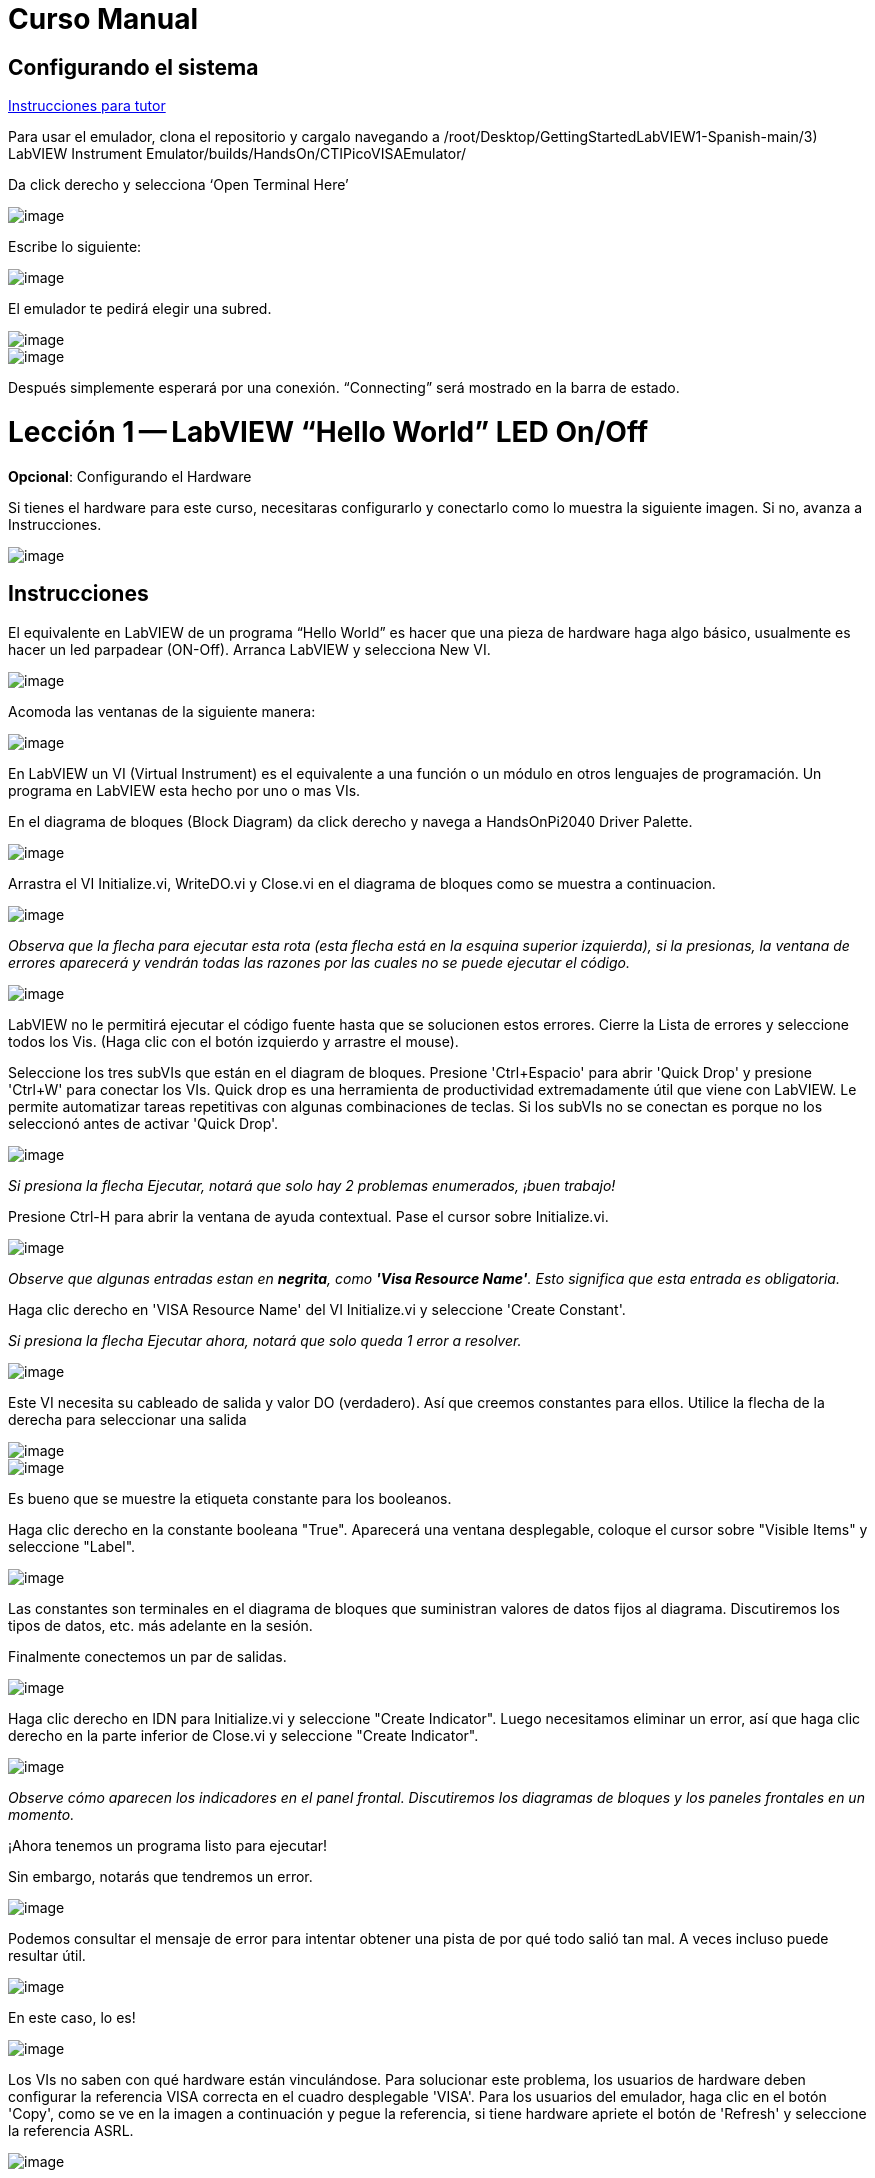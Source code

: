 = Curso Manual

== Configurando el sistema

link:./InstruccionesTutor.html[Instrucciones para tutor]

Para usar el emulador, clona el repositorio y cargalo navegando a /root/Desktop/GettingStartedLabVIEW1-Spanish-main/3) LabVIEW Instrument Emulator/builds/HandsOn/CTIPicoVISAEmulator/

Da click derecho y selecciona '`Open Terminal Here`'

image::https://github.com/LabVIEWCommunityTraining/GettingStartedLabVIEW1-Espanish/assets/5545396/9edd704c-c81b-4c34-a92f-416af763ec48[image]

Escribe lo siguiente:

____
./CTIPicoVISAEmulator.exe
____

image::https://github.com/LabVIEWCommunityTraining/GettingStartedLabVIEW1-Espanish/assets/5545396/f644fde9-b481-48f4-b450-e48bac99970a[image]

El emulador te pedirá elegir una subred.

image::https://github.com/LabVIEWCommunityTraining/GettingStartedLabVIEW1-Espanish/assets/5545396/159f16c4-16f9-4530-b841-644f0cbbf5ad[image]

image::https://github.com/LabVIEWCommunityTraining/GettingStartedLabVIEW1-Espanish/assets/5545396/3b293499-a5ea-4dd9-b082-2c3e08ba427c[image]

Después simplemente esperará por una conexión. "`Connecting`" será mostrado en la barra de estado.

= Lección 1 -- LabVIEW "`Hello World`" LED On/Off

*Opcional*: Configurando el Hardware

Si tienes el hardware para este curso, necesitaras configurarlo y conectarlo como lo muestra la siguiente imagen. Si no, avanza a Instrucciones.

image::https://github.com/LabVIEWCommunityTraining/GettingStartedLabVIEW1-Espanish/assets/5545396/19efa352-e5e0-420e-9437-6cefb5fb1a49[image]

== Instrucciones

El equivalente en LabVIEW de un programa "`Hello World`" es hacer que una pieza de hardware haga algo básico, usualmente es hacer un led parpadear (ON-Off).
Arranca LabVIEW y selecciona New VI.

image::https://github.com/LabVIEWCommunityTraining/GettingStartedLabVIEW1-Espanish/assets/5545396/4c3341c5-da7e-45ad-b18c-0185f6f0bbcf[image]

Acomoda las ventanas de la siguiente manera:

image::https://github.com/LabVIEWCommunityTraining/GettingStartedLabVIEW1-Espanish/assets/5545396/7350d66a-f07d-4169-ac20-ded705dd28cd[image]

En LabVIEW un VI (Virtual Instrument) es el equivalente a una función o un módulo en otros lenguajes de programación. Un programa en LabVIEW esta hecho por uno o mas VIs.

En el diagrama de bloques (Block Diagram) da click derecho y navega a HandsOnPi2040 Driver Palette.

image::https://github.com/LabVIEWCommunityTraining/GettingStartedLabVIEW1-Espanish/assets/5545396/bd6141e9-356a-44bc-8179-4b56c5abcde3[image]

Arrastra el VI Initialize.vi, WriteDO.vi y Close.vi en el diagrama de bloques como se muestra a continuacion.

image::https://github.com/LabVIEWCommunityTraining/GettingStartedLabVIEW1-Espanish/assets/5545396/142dd1d1-fb9d-4c31-b3b4-c04780d127ff[image]

_Observa que la flecha para ejecutar esta rota (esta flecha está en la esquina superior izquierda), si la presionas, la ventana de errores aparecerá y vendrán todas las razones por las cuales no se puede ejecutar el código._

image::https://github.com/LabVIEWCommunityTraining/GettingStartedLabVIEW1-Espanish/assets/5545396/4e371803-0d24-445c-958a-ec8414309aab[image]

LabVIEW no le permitirá ejecutar el código fuente hasta que se solucionen estos errores. Cierre la Lista de errores y seleccione todos los Vis. (Haga clic con el botón izquierdo y arrastre el mouse).

Seleccione los tres subVIs que están en el diagram de bloques.
Presione 'Ctrl+Espacio' para abrir 'Quick Drop' y presione 'Ctrl+W' para conectar los VIs. Quick drop es una herramienta de productividad extremadamente útil que viene con LabVIEW. Le permite automatizar tareas repetitivas con algunas combinaciones de teclas. Si los subVIs no se conectan es porque no los seleccionó antes de activar 'Quick Drop'.

image::https://github.com/LabVIEWCommunityTraining/GettingStartedLabVIEW1-Espanish/assets/5545396/b09151fb-88f6-4823-922d-639e41c5ae2a[image]

_Si presiona la flecha Ejecutar, notará que solo hay 2 problemas enumerados, ¡buen trabajo!_

Presione Ctrl-H para abrir la ventana de ayuda contextual. Pase el cursor sobre Initialize.vi.

image::https://github.com/LabVIEWCommunityTraining/GettingStartedLabVIEW1-Espanish/assets/5545396/2b384f7c-d2fa-4ee6-9652-e3cd71acd2af[image]

_Observe que algunas entradas estan en *negrita*, como *'Visa Resource Name'*. Esto significa que esta entrada es obligatoria._

Haga clic derecho en 'VISA Resource Name' del VI Initialize.vi y seleccione 'Create Constant'.

_Si presiona la flecha Ejecutar ahora, notará que solo queda 1 error a resolver._

image::https://github.com/LabVIEWCommunityTraining/GettingStartedLabVIEW1-Espanish/assets/5545396/c9299b51-d207-4239-95fd-ef3d75db44e4[image]

Este VI necesita su cableado de salida y valor DO (verdadero). Así que creemos constantes para ellos. Utilice la flecha de la derecha para seleccionar una salida

image::https://github.com/LabVIEWCommunityTraining/GettingStartedLabVIEW1-Espanish/assets/5545396/1000353a-eb6f-4a4b-af81-35b8e72f4637[image]

image::https://github.com/LabVIEWCommunityTraining/GettingStartedLabVIEW1-Espanish/assets/5545396/e716a2d7-111b-4a47-aadd-653b44fc29bf[image]

Es bueno que se muestre la etiqueta constante para los booleanos.

Haga clic derecho en la constante booleana "True". Aparecerá una ventana desplegable, coloque el cursor sobre "Visible Items" y seleccione "Label".

image::https://github.com/LabVIEWCommunityTraining/GettingStartedLabVIEW1-Espanish/assets/5545396/54096500-f600-452a-b244-107407c492ae[image]

Las constantes son terminales en el diagrama de bloques que suministran valores de datos fijos al diagrama. Discutiremos los tipos de datos, etc. más adelante en la sesión.

Finalmente conectemos un par de salidas.

image::https://github.com/LabVIEWCommunityTraining/GettingStartedLabVIEW1-Espanish/assets/5545396/cf6d9b82-d9f4-432e-b8c4-a58dc475ac3e[image]

Haga clic derecho en IDN para Initialize.vi y seleccione "Create Indicator". Luego necesitamos eliminar un error, así que haga clic derecho en la parte inferior de Close.vi y seleccione "Create Indicator".

image::https://github.com/LabVIEWCommunityTraining/GettingStartedLabVIEW1-Espanish/assets/5545396/52586b53-ab80-4d8b-a49f-35b1f0e1a3da[image]

_Observe cómo aparecen los indicadores en el panel frontal. Discutiremos los diagramas de bloques y los paneles frontales en un momento._

¡Ahora tenemos un programa listo para ejecutar!

Sin embargo, notarás que tendremos un error.

image::https://github.com/LabVIEWCommunityTraining/GettingStartedLabVIEW1-Espanish/assets/5545396/7908dc72-b056-470f-b530-332540ef524c[image]

Podemos consultar el mensaje de error para intentar obtener una pista de por qué todo salió tan mal. A veces incluso puede resultar útil.

image::https://github.com/LabVIEWCommunityTraining/GettingStartedLabVIEW1-Espanish/assets/5545396/062e5d5b-1a24-4af7-b5aa-cdafeef3ff3d[image]

En este caso, lo es!

image::https://github.com/LabVIEWCommunityTraining/GettingStartedLabVIEW1-Espanish/assets/5545396/74f37f12-a5fd-49bd-ab48-0a0f6dd83108[image]

Los VIs no saben con qué hardware están vinculándose. Para solucionar este problema, los usuarios de hardware deben configurar la referencia VISA correcta en el cuadro desplegable 'VISA'. Para los usuarios del emulador, haga clic en el botón 'Copy', como se ve en la imagen a continuación y pegue la referencia, si tiene hardware apriete el botón de 'Refresh' y seleccione la referencia ASRL.

image::https://github.com/LabVIEWCommunityTraining/GettingStartedLabVIEW1-Espanish/assets/5545396/ff03d635-6c29-474a-83ce-bdf153fab323[image]

Ahora, presione 'Run' nuevamente

El indicador de error mostrará que no hay error, el indicador de identidad habrá cambiado y ahora despliega valores.

image::https://github.com/LabVIEWCommunityTraining/GettingStartedLabVIEW1-Espanish/assets/5545396/5c2570bb-2497-4d50-9b4f-670e6ed637f1[image]

Pero, algo mas importante es que el LED del hardware se ha encendido!

image::https://github.com/LabVIEWCommunityTraining/GettingStartedLabVIEW1-Espanish/assets/5545396/465b4cdf-0aa2-4014-92a6-4eab1eb42a3c[image]

= Lección 2 - Ciclos For (For Loops)

Opcional: Configuración de Hardware

Conecte el hardware como la imagen siguiente:

image::https://github.com/LabVIEWCommunityTraining/GettingStartedLabVIEW1-Espanish/assets/5545396/55b91ce8-3c9b-4bb9-8082-a911e74e7275[image]

image::https://github.com/LabVIEWCommunityTraining/GettingStartedLabVIEW1-Espanish/assets/5545396/ab4506dc-f5f3-4008-a3b9-03123cd26ebf[image]

== Instrucciones

Un ciclo For ejecuta un sub-diagrama un número determinado de veces. En este caso, aprenderás a construir un programa que hace parpadear un LED 10 veces antes de detenerse.

Agrande su espacio de trabajo para dejar espacio para agregar objetos. Utilice Ctrl y luego arrastre para expandir.

image::https://github.com/LabVIEWCommunityTraining/GettingStartedLabVIEW1-Espanish/assets/5545396/484becac-5d71-445e-90b0-37525819cead[image]

image::https://github.com/LabVIEWCommunityTraining/GettingStartedLabVIEW1-Espanish/assets/5545396/c7ebdddb-80e6-43cc-a645-2c6b2acd05d9[image]

Alternativamente, seleccione los objetos que necesita mover con la herramienta de selección y arrástrelos a donde desee con el mouse o usando las flechas.

*Nota: presione Mayús y una tecla de flecha para mover los elementos seleccionados más rápido.*

Ahora inserte un ciclo For: para hacerlo, haga clic derecho en cualquier lugar del diagrama de bloques para abrir la paleta de funciones. Seleccione 'Structures' y luego 'For Loop'.

image::https://github.com/LabVIEWCommunityTraining/GettingStartedLabVIEW1-Espanish/assets/5545396/fcb44595-01e3-49f8-ac4f-7bbb2802f783[image]

Sólo necesitará colocar el ciclo For alrededor del WriteDO SubVI (y las constantes adjuntas a él).

Una vez que se haya colocado el ciclo For, verá una 'N' en la esquina superior izquierda, este es el número de iteraciones que realizará el ciclo For.

Haga clic derecho en la N y seleccione "Crear una constante". Para esta tarea necesitará que el número de bucles sea 20 (10 veces activado y 10 veces desactivado).

image::https://github.com/LabVIEWCommunityTraining/GettingStartedLabVIEW1-Espanish/assets/5545396/414e694a-ae63-41e2-a36a-63e4354bbe9b[image]

Para que el programa "parpadee" correctamente, necesitará saber qué se ha ejecutado en la iteración anterior, por lo que necesitará un registro de desplazamiento (Shift Register).

Haga clic derecho en el borde del ciclo For y seleccione "Add Shift Register". Conecte la constante verdadera a los registros de desplazamiento y al terminal del cable DO (valor).

image::https://github.com/LabVIEWCommunityTraining/GettingStartedLabVIEW1-Espanish/assets/5545396/e7da0c07-5417-48a3-b640-e2e671d020ad[image]

image::https://github.com/LabVIEWCommunityTraining/GettingStartedLabVIEW1-Espanish/assets/5545396/28a02b6e-76f8-47d5-ac87-b2f6834763ae[image]

_Si ejecutara el programa en este punto, el LED se iluminaría, pero no "parpadearía"._

Para un LED parpadeante necesitarás invertir el valor booleano después de cada iteración. Para hacer esto, haga clic derecho en cualquier lugar para abrir la paleta de funciones. Pase el cursor sobre "Booleano" y luego seleccione el booleano "Not". Conecte esto al registro de desplazamiento.

image::https://github.com/LabVIEWCommunityTraining/GettingStartedLabVIEW1-Espanish/assets/5545396/790e2351-196b-4504-8a31-4beed7c9c29b[image]

image::https://github.com/LabVIEWCommunityTraining/GettingStartedLabVIEW1-Espanish/assets/5545396/fddc4fb2-9e21-4835-b9d7-37538c2a42da[image]

¡El programa ahora funcionará! Sin embargo, se ejecutará muy rápido y no podrá ver el LED parpadeando, por lo que necesitas reducir la velocidad del ciclo.

Haga clic derecho dentro del ciclo For y coloque el cursor sobre "Timing". Allí verá muchas opciones de tiempo diferentes. Para ello utilizarás la función 'Wait (ms)'. Seleccionala y coloca dentro del bucle.

Cree una constante haciendo clic derecho en el lado izquierdo de la función "Wait (ms)". La función "Wait (ms)" se ejecuta en milisegundos, por lo tanto, para ralentizar el ciclo medio segundo, escriba 500.

image::https://github.com/LabVIEWCommunityTraining/GettingStartedLabVIEW1-Espanish/assets/5545396/b4139bcd-b996-4248-a196-99a3b79d2572[image]

Ahora ejecute el programa. Ha utilizado con éxito un ciclo For para hacer parpadear la salida digital.

= Lección 3 - Ciclos While - While Loops

Opcional: Configuración del Hardware
Conecta el hardware de la siguiente manera:

image::https://github.com/LabVIEWCommunityTraining/GettingStartedLabVIEW1-Espanish/assets/5545396/d5d6d0d4-3271-40d3-b116-08c1402f5202[image]

image::https://github.com/LabVIEWCommunityTraining/GettingStartedLabVIEW1-Espanish/assets/5545396/de741e88-970b-4f3c-8d0d-307193177107[image]

== Instrucciones

El ciclo While ejecuta el subdiagrama hasta que ocurre una condición específica. Siempre se ejecutará al menos una vez.

En este caso, deseamos que el LED parpadee continuamente hasta que se presione el botón "Stop". Puede crear esto utilizando el programa creado previamente con el ciclo For.

En primer lugar, haga clic derecho en el borde del ciclo For y seleccione "Replace with While Loop".

image::https://github.com/LabVIEWCommunityTraining/GettingStartedLabVIEW1-Espanish/assets/5545396/e46e9a0c-a3d8-4d65-8921-88aa0e509a8c[image]

Ahora que el ciclo For ha sido reemplazado, el Loop Count (N) no está conectado. Esto no es necesario para un ciclo While y se puede eliminar.

image::https://github.com/LabVIEWCommunityTraining/GettingStartedLabVIEW1-Espanish/assets/5545396/2d510608-2133-4bdd-b4fb-84f7318bafa7[image]

Para agregar un booleano 'Stop', cambie a la ventana del panel frontal y haga clic derecho donde desea colocar el botón. Aparecerá la paleta "Controls", seleccione "Boolean" y elija un botón. El ejemplo utiliza un "botón pulsador" (Push Button), pero cualquiera funcionará.

image::https://github.com/LabVIEWCommunityTraining/GettingStartedLabVIEW1-Espanish/assets/5545396/4a82db62-590e-4cb7-b686-78641c159c9a[image]

De vuelta en el diagrama de bloques, mueva el nuevo control booleano al ciclo While y conéctelo al terminal condicional en la esquina inferior derecha. Si se presiona el botón en el panel frontal cuando el programa se está ejecutando, el bucle finalizará y el LED "parpadeante" se detendrá.

image::https://github.com/LabVIEWCommunityTraining/GettingStartedLabVIEW1-Espanish/assets/5545396/b342eea4-0fb3-4e38-b6b3-0285ed0a56c4[image]

== Ejercicio - Uso de entradas digitales (DI) para detener el ciclo While

*Pista: Diagrama de cableado para entrada digital*

image::https://github.com/LabVIEWCommunityTraining/GettingStartedLabVIEW1-Espanish/assets/5545396/5b8ede3a-05b2-4cb2-ac67-4036c2f412d3[image]

*Pista: VI para entrada digital (DI)*

image::https://github.com/LabVIEWCommunityTraining/GettingStartedLabVIEW1-Espanish/assets/5545396/54f52bc0-7a5e-4f27-b68c-5fb68d4cdade[image]

= Lección 4 - Estructura de Eventos - Event Structure

Opcional: Configuración de Hardware
Conecte el hardware de la siguiente manera:

image::https://github.com/LabVIEWCommunityTraining/GettingStartedLabVIEW1-Espanish/assets/5545396/3dd90791-c8ab-4f77-8387-0f2b7a896ca3[image]

image::https://github.com/LabVIEWCommunityTraining/GettingStartedLabVIEW1-Espanish/assets/5545396/bfba31c3-231d-44f0-852b-3f20378f4bf3[image]

== Instrucciones

Una estructura de eventos espera hasta que ocurra un determinado evento y luego ejecuta el caso apropiado para manejar ese evento. En este ejemplo, queremos presionar un botón y la luz correspondiente para encenderla.

Primero, eliminemos el ciclo while y su contenido. Haga clic en el bucle While y presione la tecla Eliminar. Haga lo mismo con la constante "True". Luego retire los cables rotos con Ctrl+B

image::https://github.com/LabVIEWCommunityTraining/GettingStartedLabVIEW1-Espanish/assets/5545396/9b7012b5-e34c-4e5f-b87e-6476fc6177fc[image]

image::https://github.com/LabVIEWCommunityTraining/GettingStartedLabVIEW1-Espanish/assets/5545396/db1f0425-07d1-4ba5-97cd-6980df33df38[image]

Haga clic derecho para abrir la paleta de funciones, coloque el cursor sobre "Structures" y luego seleccione "Event Structure". Coloque la estructura de eventos en el diagrama de bloques

image::https://github.com/LabVIEWCommunityTraining/GettingStartedLabVIEW1-Espanish/assets/5545396/622c01a2-39d0-48ce-91f0-fa433fee8706[image]

Conecte el VI Initialize.vi y el VI Close.vi a través de la Estructura del Evento

image::https://github.com/LabVIEWCommunityTraining/GettingStartedLabVIEW1-Espanish/assets/5545396/5f2b924e-e26b-452e-824d-c8fa1420b310[image]

Agregue un nuevo caso de evento haciendo clic derecho en la etiqueta del selector y seleccione "Add Event Case".

image::https://github.com/LabVIEWCommunityTraining/GettingStartedLabVIEW1-Espanish/assets/5545396/eabaf06e-5cef-4096-bd08-cc7a2040c960[image]

Agregue WriteDO.vi abriendo la paleta de funciones, coloque el cursor sobre "Instrument I/O", "Instr Drivers", "HandsOnPi2040" y seleccione "WriteDO.vi".

image::https://github.com/LabVIEWCommunityTraining/GettingStartedLabVIEW1-Espanish/assets/5545396/ffc7cfce-a9b2-415b-9a74-0ce61016a1a6[image]

Arrastre el sub VI dentro de la estructura del evento y conéctelo. Haga clic derecho en la terminal de "Output" y cree una Constante.

image::https://github.com/LabVIEWCommunityTraining/GettingStartedLabVIEW1-Espanish/assets/5545396/83968bae-93f4-404d-87b1-f2b8b2fd1b79[image]

Cambie la salida de "NO DO - Error" a "DO1" haciendo clic en la flecha desplegable en la constante de salida.

image::https://github.com/LabVIEWCommunityTraining/GettingStartedLabVIEW1-Espanish/assets/5545396/46e9732c-15a8-47b2-b1e7-172c74becddb[image]

A continuación necesitamos agregar un botón para la Salida Digital. Vaya al Panel Frontal y haga clic derecho en cualquier lugar para abrir la Paleta de Controles. Pase el cursor sobre "Boolean" y seleccione "Push Button"

image::https://github.com/LabVIEWCommunityTraining/GettingStartedLabVIEW1-Espanish/assets/5545396/6f69a3fb-3296-474f-b7a6-3ab3a3e7bf20[image]

Conecte el nuevo control booleano al terminal 'DO Value'

image::https://github.com/LabVIEWCommunityTraining/GettingStartedLabVIEW1-Espanish/assets/5545396/3d3a1c4a-8979-4b19-a65d-90c390ca4e29[image]

Haga clic derecho en el selector de etiquetas, y seleccione "Edit Events Handled by This Case", pues necesitamos editar los eventos manejados por cada caso.

image::https://github.com/LabVIEWCommunityTraining/GettingStartedLabVIEW1-Espanish/assets/5545396/f4f668c1-ad34-45ca-be7a-d92124c4b1ba[image]

Esto abrirá la ventana "Edit Events". Seleccione "Boolean".

image::https://github.com/LabVIEWCommunityTraining/GettingStartedLabVIEW1-Espanish/assets/5545396/77a94469-75c5-4d39-b9bb-dcdc7aa75e91[image]

Este caso de evento ya está completo. Necesitaremos 3 Casos de Eventos más, cada uno correspondiente a un LED. La forma más sencilla de hacerlo es hacer clic derecho en el selector de etiquetas y seleccionar "Duplicate Event Case".

image::https://github.com/LabVIEWCommunityTraining/GettingStartedLabVIEW1-Espanish/assets/5545396/9058f9cc-ad66-4707-a9c7-7d1d55892312[image]

Seleccione 'Boolean 2' en la ventana de "Edit Events" (Editar eventos).

image::https://github.com/LabVIEWCommunityTraining/GettingStartedLabVIEW1-Espanish/assets/5545396/a6e7bdbb-ad83-40ad-b8b5-3adae35cf8f7[image]

Es importante cambiar la constante DO cuando el caso se ha duplicado. (DO1 para booleano, DO2 para booleano 2, etc.) Duplique este caso 2 veces más para DO3 y DO4.

image::https://github.com/LabVIEWCommunityTraining/GettingStartedLabVIEW1-Espanish/assets/5545396/33ec6534-b6e1-4cf1-a0f9-b14acec732cb[image]

En este punto, su panel frontal puede verse un poco desordenado; tómese un tiempo para limpiarlo. Esto hará que sea más fácil de usar cuando haya terminado de crear el programa.

image::https://github.com/LabVIEWCommunityTraining/GettingStartedLabVIEW1-Espanish/assets/5545396/984b7c28-6b73-4b47-a326-5f7b30bed4c2[image]

image::https://github.com/LabVIEWCommunityTraining/GettingStartedLabVIEW1-Espanish/assets/5545396/03847edd-1889-430e-afbd-e0cdfda0db37[image]

_Podrá ejecutar el programa ahora; sin embargo, se detendrá después de seleccionar un valor booleano. Podemos hacer esto más eficiente._

De vuelta en el diagrama de bloques necesitaremos agregar un ciclo While. Haga clic derecho para abrir la paleta de funciones, coloque el cursor sobre "Structures" y seleccione "While Loop"

image::https://github.com/LabVIEWCommunityTraining/GettingStartedLabVIEW1-Espanish/assets/5545396/d3604cb7-e7ce-4c32-abdd-4993d1bf80b1[image]

Coloque el ciclo While alrededor de la estructura del evento.

image::https://github.com/LabVIEWCommunityTraining/GettingStartedLabVIEW1-Espanish/assets/5545396/559b21af-6ef2-4398-9058-435afdab1dca[image]

Vaya al Panel frontal, para que podamos agregar un botón "Stop" que conectaremos a la condición del ciclo. Haga clic derecho para abrir la paleta de controles, coloque el cursor sobre "Boolean" y luego seleccione "Stop Button".

image::https://github.com/LabVIEWCommunityTraining/GettingStartedLabVIEW1-Espanish/assets/5545396/63692026-a3d4-4e5f-8fbe-e911a3f4c46e[image]

También necesitaremos crear un nuevo Caso de evento para este botón de "Stop". Haga clic derecho en la etiqueta del selector y seleccione "Add Event Case".

image::https://github.com/LabVIEWCommunityTraining/GettingStartedLabVIEW1-Espanish/assets/5545396/70c38ba9-6c0a-4dcb-b640-d057b698e3dc[image]

Coloque el control "Stop" dentro del nuevo caso.

image::https://github.com/LabVIEWCommunityTraining/GettingStartedLabVIEW1-Espanish/assets/5545396/574509f2-1b65-4303-af13-b9004b119784[image]

Haga clic derecho en la etiqueta del selector y seleccione "Edit Events Handled by This Case"

image::https://github.com/LabVIEWCommunityTraining/GettingStartedLabVIEW1-Espanish/assets/5545396/b850954f-9a5d-4865-ae39-305abdebcbbd[image]

Cuando aparezca la ventana "Edit Events", elija la opción "Stop" en la tabla de "Event Sources".

image::https://github.com/LabVIEWCommunityTraining/GettingStartedLabVIEW1-Espanish/assets/5545396/960609b9-c1bf-4461-8a4a-72715f34399d[image]

Nuestro último paso es conectar una constante "True" a la condición de ciclo. Haga clic derecho para abrir la paleta de funciones, coloque el cursor sobre "Boolean" y seleccione "True Constant".
Coloque la Constante dentro de la Estructura del Evento.

image::https://github.com/LabVIEWCommunityTraining/GettingStartedLabVIEW1-Espanish/assets/5545396/dc46242b-379b-40d7-9e69-860070f1752a[image]

Conecte la constante a la condición de ciclo, como se muestra en la imagen a continuación.

image::https://github.com/LabVIEWCommunityTraining/GettingStartedLabVIEW1-Spanish/assets/5545396/3fdd8ba7-f668-414c-a42d-b2a7b8b8797f[image]

El programa ahora se ejecutará exitosamente. Podrá encender y apagar los LED tantas veces como quieras. Puede utilizar el botón Stop para detener la ejecución del programa.

= Lección 5 - Números, Gráficas y Tablas

Opcional: Configuración del Hardware

Conecte el hardware de la siguiente manera:

image::https://github.com/LabVIEWCommunityTraining/GettingStartedLabVIEW1-Spanish/assets/5545396/97fc78a9-7876-422d-b74a-c75400bb1ffb[image]

image::https://github.com/LabVIEWCommunityTraining/GettingStartedLabVIEW1-Spanish/assets/5545396/4d478f5a-b4c3-4f98-84bd-672c19c3b992[image]

image::https://github.com/LabVIEWCommunityTraining/GettingStartedLabVIEW1-Spanish/assets/5545396/e2a09693-e729-4f72-b7af-9d67f6fa4efd[image]

== Instrucciones

=== Entrada Analógica (Analog Input)

Hasta ahora has realizado programas usando entradas y salidas digitales, es momento de revisar las entradas y salidas analógicas. En esta lección nos enfocaremos en las entradas analógicas

image::https://github.com/LabVIEWCommunityTraining/GettingStartedLabVIEW1-Spanish/assets/5545396/f3772781-e5db-459d-a3c1-fc9bf1694eba[image]

image::https://github.com/LabVIEWCommunityTraining/GettingStartedLabVIEW1-Spanish/assets/5545396/4bb4c9f0-a99d-4d62-ad71-b2231c1796c4[image]

De igual manera que las lecciones anteriores, hay que comenzar con los VIs Initialize.vi y Close.vi en un nuevo diagrama de bloques (Block Diagram).

De click derecho para sacar la paleta de funciones (Functions Palette). Revisa la siguiente imagen para ubicar el VI ReadAI.vi y coloca el VI en el diagrama de bloques.

image::https://github.com/LabVIEWCommunityTraining/GettingStartedLabVIEW1-Spanish/assets/5545396/e9606dd8-840e-4f37-aea6-ce94b8eeed83[image]

Hay que conectar una constante dando click derecho en el VI ReadAI.vi y seleccionando 'Create Constant'.

image::https://github.com/LabVIEWCommunityTraining/GettingStartedLabVIEW1-Spanish/assets/5545396/0a50edff-593b-4fb6-aec7-7740e40c36f4[image]

Crea un indicador para el valor analógico en el lado derecho del VI.

image::https://github.com/LabVIEWCommunityTraining/GettingStartedLabVIEW1-Spanish/assets/5545396/9f993dd9-e3f4-402b-94bf-2344cdac3703[image]

Escribe el programa como la siguiente imagen.

image::https://github.com/LabVIEWCommunityTraining/GettingStartedLabVIEW1-Spanish/assets/5545396/08b24200-3beb-475f-8bd2-2212003820e8[image]

_El programa se ejecutará exitosamente, pero se ejecutará una sola vez, obteniendo solo una lectura del canal analógico seleccionado._

Para resolver este problema, podemos agregar un ciclo While. Da click derecho para abrir la paleta de funciones, luego navega a 'Structures' y selecciona 'While Loop'. Colócalo alrededor de el VI ReadAI.vi y deja espacio para otras funciones.

image::https://github.com/LabVIEWCommunityTraining/GettingStartedLabVIEW1-Spanish/assets/5545396/60952926-50fc-49d2-8053-e6e6154ae2d2[image]

Un ciclo While no funcionara sin una condición de paro. En muchos casos se utiliza un simple botón de "Stop" boleano, da click derecho en la condición de paro del While loop y selecciona 'Create Control', esto creara un boton en el panel frontal

_Esto añadirá automáticamente un "Stop" booleano en el panel frontal._

image::https://github.com/LabVIEWCommunityTraining/GettingStartedLabVIEW1-Spanish/assets/5545396/e0016811-c6ed-4a52-9506-641d6eff7be3[image]

image::https://github.com/LabVIEWCommunityTraining/GettingStartedLabVIEW1-Spanish/assets/5545396/c6d726ba-6fed-4946-a9eb-ba4b943fa0ed[image]

Puedes ejecutar el programa ahora y, al girar las perillas analógicas, el valor se mostrará en el panel frontal.

image::https://github.com/LabVIEWCommunityTraining/GettingStartedLabVIEW1-Spanish/assets/5545396/e9b586b6-9b3f-4b26-a7fb-a0f1f894cdc9[image]

_Si estas utilizando el hardware fisico, notaras que el valor analógico leído estará brincando de un valor a otro, esto es hasta cierto punto normal y está relacionado al ruido electromagnético en el equipo._

Sin embargo, también es posible reemplazar el indicador numérico por un Waveform Chart, el cual desplegará los datos de manera continua. Da click derecho en el indicador 'Value', y navega hasta la opcion de reemplazar, aparecera la paleta de controles y ahi podras elegir un Waveform Chart.

image::https://github.com/LabVIEWCommunityTraining/GettingStartedLabVIEW1-Spanish/assets/5545396/492827a5-558b-4301-a19c-5581588ef463[image]

image::https://github.com/LabVIEWCommunityTraining/GettingStartedLabVIEW1-Spanish/assets/5545396/ad605cde-82e2-493c-a794-9fafdda85b73[image]

=== Salida Analógica (Escribir) (Analog Output (Write))

Opcional: Configuración del hardware

Conecte el hardware de la siguiente manera:

image::https://github.com/LabVIEWCommunityTraining/GettingStartedLabVIEW1-Spanish/assets/170447709/e2d09cf8-9d9a-42c6-856b-ab1556fd6501[hardware11]

image::https://github.com/LabVIEWCommunityTraining/GettingStartedLabVIEW1-Spanish/assets/170447709/2a85e681-fe25-4d1a-82bb-7e160b9e881f[hardware12]

Comienze con un diagrama de bloques con Initialize.vi y Close.vi. Haga clic derecho para abrir la Paleta de Funciones. Siga la imagen a continuación y agregue WriteAO.vi al diagrama.

image::https://github.com/LabVIEWCommunityTraining/GettingStartedLabVIEW1-Spanish/assets/170447709/806f357a-c6ef-487e-a211-d32d1ecb2c60[write1]

Conecte los 3 VIs entre sí.

Haga clic derecho en la terminal 'Analog Output' y cree una constante. Para este ejercicio, la salida analógica producirá 2 datos numéricos diferentes, por lo tanto, 2 constantes se agruparán.

image::https://github.com/LabVIEWCommunityTraining/GettingStartedLabVIEW1-Spanish/assets/170447709/d71933c7-da7a-4e58-bdc8-7773d214ca9b[write2]

Necesitará crear un Paquete (Bundle). Haga clic derecho en el diagrama de bloques para abrir la Paleta de Funciones, coloque el cursor sobre 'Cluster, Class & Variant', luego seleccione 'Bundle By Name'.

image::https://github.com/LabVIEWCommunityTraining/GettingStartedLabVIEW1-Spanish/assets/170447709/d49d8f5d-0a68-44a1-a12f-3e17cac1d461[write3]

Elimine el cable conectado al subVI, ya que necesita conectarse al paquete que construyó anteriormente.

image::https://github.com/LabVIEWCommunityTraining/GettingStartedLabVIEW1-Spanish/assets/170447709/81585f55-4a2a-4b66-9097-0ac6f67d814b[write4]

Cablee el paquete como se muestra en la siguiente imagen.

image::https://github.com/LabVIEWCommunityTraining/GettingStartedLabVIEW1-Spanish/assets/170447709/c5711d42-5879-4ace-9fdb-e20bf23b98b4[write5]

Una vez conectado el paquete, notará que el paquete tiene la etiqueta "Duty". Expanda el paquete hacia abajo para que la etiqueta "Frequency" sea visible.

image::https://github.com/LabVIEWCommunityTraining/GettingStartedLabVIEW1-Spanish/assets/170447709/ff8dc898-363e-48aa-a6a4-eb1a6d3dbff8[write6]

Haga clic derecho en el borde del paquete y cree Constantes para "Duty" y "Frequency".

image::https://github.com/LabVIEWCommunityTraining/GettingStartedLabVIEW1-Spanish/assets/170447709/72a13f73-9f4b-482f-bc20-ad30f1928b17[write7]

El panel frontal debería verse como la imagen a continuación. Sin embargo, aún necesita algunos ajustes.

image::https://github.com/LabVIEWCommunityTraining/GettingStartedLabVIEW1-Spanish/assets/170447709/d9268383-5320-4de1-bf40-1e675201983b[write8]

_Usar el "Control numérico" (Numeric Control) puede resultar un poco complicado cuando se ejecuta el programa, por lo que en este caso los cambiará por "Desplazamientos de puntero vertical" (Vertical Pointer Slides)._

Haga clic derecho en el control "Duty" y coloque el cursor sobre "Replace". Seleccione "Numeric" y luego "Vertical Pointer Slide". Haga lo mismo con el control "Frequency".

image:https://github.com/LabVIEWCommunityTraining/GettingStartedLabVIEW1-Spanish/assets/170447709/00963db7-38ae-4916-96ec-c074afe94d62[write10]image:https://github.com/LabVIEWCommunityTraining/GettingStartedLabVIEW1-Spanish/assets/170447709/33b8cfdb-92c3-4b5b-9cdc-c89ddb3aba57[write9]

Deberá cambiar la escala del control deslizante "Frequency". Haga clic derecho en el control deslizante, seleccione "Scale", "Mapping" y luego "Logarithmic".

image::https://github.com/LabVIEWCommunityTraining/GettingStartedLabVIEW1-Spanish/assets/170447709/e097f68b-d8e1-4144-856a-cf09751952cd[write11]

_Una escala logarítmica es útil cuando los datos que se muestran son mucho menores o mucho mayores que el resto de los datos, o cuando las diferencias porcentuales entre valores son importantes._

El control deslizante "Duty" puede permanecer como una escala lineal.

image:https://github.com/LabVIEWCommunityTraining/GettingStartedLabVIEW1-Spanish/assets/170447709/5c6eb014-cdea-4bc6-a8fc-3baad338e7fb[write12]image:https://github.com/LabVIEWCommunityTraining/GettingStartedLabVIEW1-Spanish/assets/170447709/0f4d6492-d187-4df0-a581-0b68276cf47c[write13]

Ahora necesita configurar los puntos superiores e inferiores en los controles deslizantes. Sólo necesitará cambiar el punto más alto por 'Duty'. Configúrelo en '1'.
Para "Frequency", el punto más bajo debe ser "10" y el más alto "500,000".

_Ahora volvamos al diagrama de bloques y terminemos de construir el programa._

Abra la paleta de funciones haciendo clic derecho en el diagrama de bloques, coloque el cursor sobre 'Structures' y seleccione un ciclo For. Coloque el ciclo For alrededor de WriteAO.vi.

image::https://github.com/LabVIEWCommunityTraining/GettingStartedLabVIEW1-Spanish/assets/170447709/e207a1ad-bc2b-40c0-9651-b2b032caa5fe[write14]

Un ciclo For necesita un 'Conteo de ciclos'. Elija un número que le permita usar los diales y ver cómo se ejecuta en el Waveform Chart.

image::https://github.com/LabVIEWCommunityTraining/GettingStartedLabVIEW1-Spanish/assets/170447709/7fcf0539-ec42-4861-bbb5-87d72b85ffa3[write15]

Necesitará reducir la velocidad del programa antes de ejecutarlo. Abra la paleta de funciones, seleccione "Timing" y coloque la función "Wait (ms)" dentro del ciclo For.

image::https://github.com/LabVIEWCommunityTraining/GettingStartedLabVIEW1-Spanish/assets/170447709/3fa4a826-595b-4207-8842-1a3ccf7fdd91[write16]

Haga clic derecho en la terminal izquierda en la función "Wait (ms)" y cree una Constante. Escriba "100". Esto ralentizará el programa lo suficiente como para que pueda ver los resultados.

image::https://github.com/LabVIEWCommunityTraining/GettingStartedLabVIEW1-Spanish/assets/170447709/79899d6c-3548-468b-aacc-bfba6d7678bc[write17]

Ahora puede ejecutar su programa. Mueva los controles deslizantes hacia arriba y hacia abajo y los resultados se mostrarán en el emulador.

image::https://github.com/LabVIEWCommunityTraining/GettingStartedLabVIEW1-Spanish/assets/170447709/92fa3eaa-9ea6-4e79-aa5a-8f9eeaa4b309[write18]

=== Salida Analógica (Leer) (Analog Output (Read))

Si desea una representación más precisa de los controles deslizantes "Duty" y "Frequency", puede utilizar ReadAOs.vi.

Coloque ReadAOs.vi dentro del ciclo For repitiendo el mismo proceso que aprendió al comienzo de la lección 'Analog Ouput (Write)'.

image::https://github.com/LabVIEWCommunityTraining/GettingStartedLabVIEW1-Spanish/assets/170447709/7f04b95c-2b29-44c6-91de-59639af2ac97[read1]

Conecte el subVI como se muestra en la imagen a continuación. Haga clic derecho en la terminal 'AnalogOutput' y cree una constante, luego cree un indicador para 'AnOutValues'.

image::https://github.com/LabVIEWCommunityTraining/GettingStartedLabVIEW1-Spanish/assets/170447709/531043f8-d2c0-4c48-a370-1b3f8ae97365[read2]

Ahora puede ejecutar el programa y verá los valores de "Duty" y "Frequency" en el Panel Frontal.

image::https://github.com/LabVIEWCommunityTraining/GettingStartedLabVIEW1-Spanish/assets/170447709/72a8623e-cab4-4cb7-a0bb-db045d896c4b[read3]

_Si está utilizando el Simulador, los valores de ambos aparecerán en el Emulador._

image::https://github.com/LabVIEWCommunityTraining/GettingStartedLabVIEW1-Spanish/assets/170447709/ad7fac14-7f47-4e37-ac02-209410818c0f[read4]

= Conceptos Generales

== VIs (Virtual Instruments) (Instrumentos Virtuales)

Los programas en LabVIEW se denominan VI (Instrumentos virtuales). En otros lenguajes de programación, un VI es similar a una función o una subrutina. Un VI incluye un Panel Frontal y un Diagrama de Bloques, el ícono del VI y su Panel de Conectores.

=== Panel Frontal

La ventana del panel frontal es la interfaz de usuario del VI. Usted crea la ventana con controles e indicadores, estos son los terminales interactivos de entrada y salida del VI.

=== Diagrama de Bloques

El diagrama de bloques es donde creará el código para su programa. El diagrama de bloques implementará representaciones gráficas de funciones para controlar los objetos en el panel frontal. Los objetos en el panel frontal aparecerán como terminales en el diagrama de bloques.

=== Íconos, Panel de Conectores, y SubVIs

El ícono y panel de conectores le permite usar y ver el VI en otro VI. Esto se llama SubVI; para utilizar un SubVI debe crear un panel conector. Se recomienda personalizar el ícono para ayudar a leer y comprender el programa.

* El ícono se muestra en la esquina superior derecha del VI, es una representación gráfica del VI. El ícono se puede personalizar con texto e imágenes para ayudar a identificar lo que hace el VI.
* El panel de conectores es un conjunto de terminales en el ícono que corresponde a los controles e indicadores del VI.

Ícono

image::https://github.com/LabVIEWCommunityTraining/GettingStartedLabVIEW1-Spanish/assets/170447709/565f97eb-39d3-45c6-a4e7-9859697ebd75[icon1]

Panel de Conectores

image::https://github.com/LabVIEWCommunityTraining/GettingStartedLabVIEW1-Spanish/assets/170447709/2b383660-8e69-492e-b5f2-3a9884b9e0ba[icon2]

== Tipos de Datos

Cada variable de un programa debe tener un tipo de datos. Los tipos de datos determinan qué tipo de valor contendrá la variable.

Los tipos de variables son los siguientes:

* Numéricas:
 ** Entera (int) - números enteros (por ejemplo, -700, 0, 700).
 ** De punto flotante (float) - números con fracciones o decimales (por ejemplo, 700.0, 0.7).
* Booleana - representa dos estados (por ejemplo, verdadero o falso, 1 o 0).
* Texto (String) - secuencia de caracteres, dígitos y símbolos - siempre tratado como texto (por ejemplo, 'hola').
* Tipo enumerado - valores únicos predefinidos (pueden ser números o textos) (por ejemplo, rock (0) jazz (1)).
* Carácter - una sola letra, dígito, signo de puntuación, símbolo o espacio en blanco.
* Arreglo - almacena múltiples elementos en un orden específico. Nota: negro significa que no se seleccionó ningún tipo de datos. Coloque otro tipo de datos en la matriz para crear una matriz de ese tipo de datos.

image::https://github.com/LabVIEWCommunityTraining/GettingStartedLabVIEW1-Spanish/assets/170447709/e5dabf86-4dfb-4ac6-b5a6-ddcc5a4d5e2f[data_types]

_Nota: haga clic derecho en un terminal de tipo de datos y seleccione 'Ver como icono' según su preferencia. (La segunda fila muestra los terminales como iconos)._

== Ciclos While

Los ciclos While permiten que partes de un programa se ejecuten repetidamente hasta que se cumpla una determinada condición.

image::https://github.com/LabVIEWCommunityTraining/GettingStartedLabVIEW1-Spanish/assets/170447709/bcdcfa2e-3570-403c-ace4-bf011538f566[whileloop]

. Terminal de Iteración - la terminal de iteración provee la iteración del ciclo actual
. Terminal Condicional - evalúa un valor de entrada *booleano* al final de cada iteración del ciclo, si la terminal condicional se cumple entonces el ciclo termina.

== Ciclos For

Un ciclo For ejecuta un subdiagrama un determinado número de veces. Este valor está conectado al terminal de conteo (N).

image::https://github.com/LabVIEWCommunityTraining/GettingStartedLabVIEW1-Spanish/assets/170447709/db48ddca-3500-4775-86c7-40626695c42d[forloop]

. Ciclo de Iteración - indica el número de iteraciones completadas
. Terminal de Conteo - Especifíca el número de veces que se ejecutará el código dentro del ciclo For

== Estructuras de Eventos

Una estructura de eventos espera a que un evento ocurra, y luego ejecuta el caso apropiado para manejar ese evento.

image::https://github.com/LabVIEWCommunityTraining/GettingStartedLabVIEW1-Spanish/assets/170447709/7793640a-caf6-46ca-918a-ee7bfc2b0f08[eventstr]

. La etiqueta del selector de eventos especifica qué eventos hacen que se ejecute el caso mostrado.
. Las terminales de tiempo de espera especifican el número de milisegundos que se deben esperar por un evento antes de que se agote el tiempo.
. El Nodo de Datos del Evento identifica los datos que LabVIEW devuelve cuando ocurre un evento.

